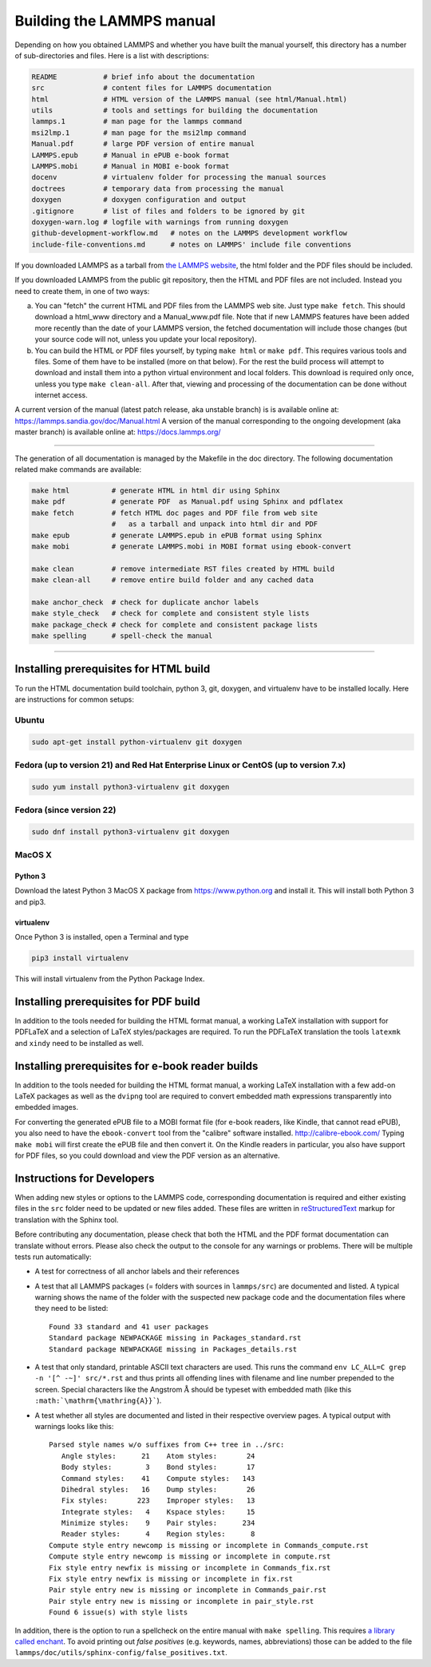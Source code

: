 Building the LAMMPS manual
**************************

Depending on how you obtained LAMMPS and whether you have built the
manual yourself, this directory has a number of sub-directories and
files. Here is a list with descriptions:

.. code-block:: bash

   README           # brief info about the documentation
   src              # content files for LAMMPS documentation
   html             # HTML version of the LAMMPS manual (see html/Manual.html)
   utils            # tools and settings for building the documentation
   lammps.1         # man page for the lammps command
   msi2lmp.1        # man page for the msi2lmp command
   Manual.pdf       # large PDF version of entire manual
   LAMMPS.epub      # Manual in ePUB e-book format
   LAMMPS.mobi      # Manual in MOBI e-book format
   docenv           # virtualenv folder for processing the manual sources
   doctrees         # temporary data from processing the manual
   doxygen          # doxygen configuration and output
   .gitignore       # list of files and folders to be ignored by git
   doxygen-warn.log # logfile with warnings from running doxygen
   github-development-workflow.md   # notes on the LAMMPS development workflow
   include-file-conventions.md      # notes on LAMMPS' include file conventions

If you downloaded LAMMPS as a tarball from `the LAMMPS website <lws_>`_,
the html folder and the PDF files should be included.

If you downloaded LAMMPS from the public git repository, then the HTML
and PDF files are not included.  Instead you need to create them, in one
of two ways:

a. You can "fetch" the current HTML and PDF files from the LAMMPS web
   site.  Just type ``make fetch``.  This should download a html_www
   directory and a Manual_www.pdf file.  Note that if new LAMMPS features
   have been added more recently than the date of your LAMMPS version, the
   fetched documentation will include those changes (but your source code
   will not, unless you update your local repository).

b. You can build the HTML or PDF files yourself, by typing ``make html``
   or ``make pdf``.  This requires various tools and files.  Some of them
   have to be installed (more on that below). For the rest the build
   process will attempt to download and install them into a python
   virtual environment and local folders.  This download is required
   only once, unless you type ``make clean-all``.  After that, viewing and
   processing of the documentation can be done without internet access.

A current version of the manual (latest patch release, aka unstable branch)
is is available online at: `https://lammps.sandia.gov/doc/Manual.html <https://lammps.sandia.gov/doc/Manual.html>`_
A version of the manual corresponding to the ongoing development
(aka master branch) is available online at: `https://docs.lammps.org/ <https://docs.lammps.org/>`_

----------

The generation of all documentation is managed by the Makefile in the
doc directory. The following documentation related make commands are
available:

.. code-block:: bash

   make html          # generate HTML in html dir using Sphinx
   make pdf           # generate PDF  as Manual.pdf using Sphinx and pdflatex
   make fetch         # fetch HTML doc pages and PDF file from web site
                      #   as a tarball and unpack into html dir and PDF
   make epub          # generate LAMMPS.epub in ePUB format using Sphinx
   make mobi          # generate LAMMPS.mobi in MOBI format using ebook-convert

   make clean         # remove intermediate RST files created by HTML build
   make clean-all     # remove entire build folder and any cached data

   make anchor_check  # check for duplicate anchor labels
   make style_check   # check for complete and consistent style lists
   make package_check # check for complete and consistent package lists
   make spelling      # spell-check the manual

----------

Installing prerequisites for HTML build
=======================================

To run the HTML documentation build toolchain, python 3, git, doxygen,
and virtualenv have to be installed locally.  Here are instructions for
common setups:

Ubuntu
------

.. code-block:: bash

   sudo apt-get install python-virtualenv git doxygen

Fedora (up to version 21) and Red Hat Enterprise Linux or CentOS (up to version 7.x)
------------------------------------------------------------------------------------

.. code-block:: bash

   sudo yum install python3-virtualenv git doxygen

Fedora (since version 22)
-------------------------

.. code-block:: bash

   sudo dnf install python3-virtualenv git doxygen

MacOS X
-------

Python 3
^^^^^^^^

Download the latest Python 3 MacOS X package from
`https://www.python.org <https://www.python.org>`_
and install it.  This will install both Python 3
and pip3.

virtualenv
^^^^^^^^^^

Once Python 3 is installed, open a Terminal and type

.. code-block:: bash

   pip3 install virtualenv

This will install virtualenv from the Python Package Index.

Installing prerequisites for PDF build
======================================

In addition to the tools needed for building the HTML format manual,
a working LaTeX installation with support for PDFLaTeX and a selection
of LaTeX styles/packages are required.  To run the PDFLaTeX translation
the tools ``latexmk`` and ``xindy`` need to be installed as well.

Installing prerequisites for e-book reader builds
=================================================

In addition to the tools needed for building the HTML format manual,
a working LaTeX installation with a few add-on LaTeX packages
as well as the ``dvipng`` tool are required to convert embedded
math expressions transparently into embedded images.

For converting the generated ePUB file to a MOBI format file (for e-book
readers, like Kindle, that cannot read ePUB), you also need to have the
``ebook-convert`` tool from the "calibre" software
installed. `http://calibre-ebook.com/ <http://calibre-ebook.com/>`_
Typing ``make mobi`` will first create the ePUB file and then convert
it.  On the Kindle readers in particular, you also have support for PDF
files, so you could download and view the PDF version as an alternative.


Instructions for Developers
===========================

When adding new styles or options to the LAMMPS code, corresponding
documentation is required and either existing files in the ``src``
folder need to be updated or new files added. These files are written
in `reStructuredText <rst_>`_ markup for translation with the Sphinx tool.

Before contributing any documentation, please check that both the HTML
and the PDF format documentation can translate without errors. Please also
check the output to the console for any warnings or problems.  There will
be multiple tests run automatically:

- A test for correctness of all anchor labels and their references

- A test that all LAMMPS packages (= folders with sources in
  ``lammps/src``) are documented and listed.  A typical warning shows
  the name of the folder with the suspected new package code and the
  documentation files where they need to be listed:

  .. parsed-literal::

     Found 33 standard and 41 user packages
     Standard package NEWPACKAGE missing in Packages_standard.rst
     Standard package NEWPACKAGE missing in Packages_details.rst

- A test that only standard, printable ASCII text characters are used.
  This runs the command ``env LC_ALL=C grep -n '[^ -~]' src/*.rst`` and
  thus prints all offending lines with filename and line number
  prepended to the screen.  Special characters like the Angstrom
  :math:`\mathrm{\mathring{A}}` should be typeset with embedded math
  (like this ``:math:`\mathrm{\mathring{A}}```\ ).

- A test whether all styles are documented and listed in their
  respective overview pages.  A typical output with warnings looks like this:

  .. parsed-literal::

     Parsed style names w/o suffixes from C++ tree in ../src:
        Angle styles:      21    Atom styles:       24
        Body styles:        3    Bond styles:       17
        Command styles:    41    Compute styles:   143
        Dihedral styles:   16    Dump styles:       26
        Fix styles:       223    Improper styles:   13
        Integrate styles:   4    Kspace styles:     15
        Minimize styles:    9    Pair styles:      234
        Reader styles:      4    Region styles:      8
     Compute style entry newcomp is missing or incomplete in Commands_compute.rst
     Compute style entry newcomp is missing or incomplete in compute.rst
     Fix style entry newfix is missing or incomplete in Commands_fix.rst
     Fix style entry newfix is missing or incomplete in fix.rst
     Pair style entry new is missing or incomplete in Commands_pair.rst
     Pair style entry new is missing or incomplete in pair_style.rst
     Found 6 issue(s) with style lists


In addition, there is the option to run a spellcheck on the entire
manual with ``make spelling``.  This requires `a library called enchant
<https://github.com/AbiWord/enchant>`_.  To avoid printing out *false
positives* (e.g. keywords, names, abbreviations) those can be added to
the file ``lammps/doc/utils/sphinx-config/false_positives.txt``.

.. _rst: https://docutils.readthedocs.io/en/sphinx-docs/user/rst/quickstart.html

.. _lws: https://lammps.sandia.gov
